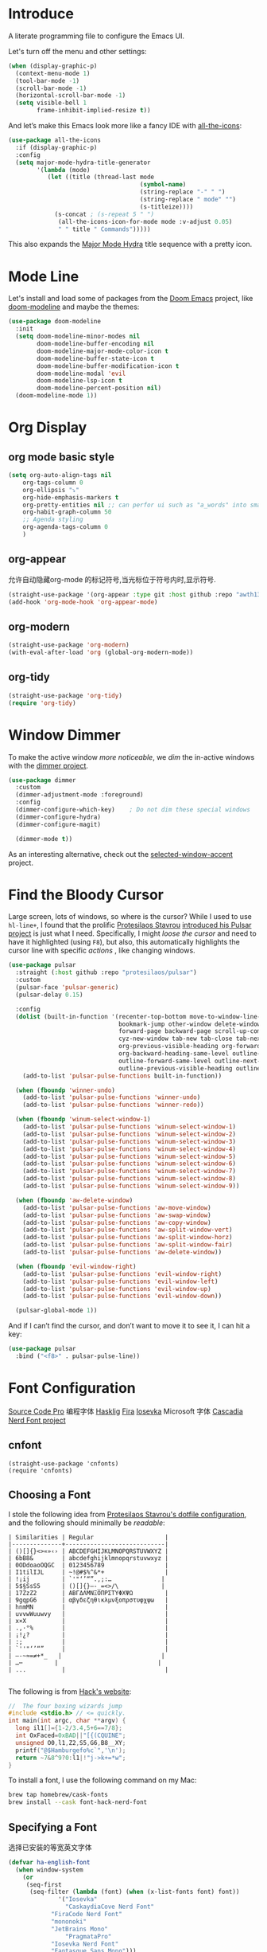 #+description: A literate programming file to configure the Emacs UI.
#+auto_tangle: vars:org-babel-tangle-comment-format-beg:org-babel-tangle-comment-format-end t
#+property:    header-args:emacs-lisp :tangle yes

* Introduce
A literate programming file to configure the Emacs UI.

#+begin_src emacs-lisp :comments link :exports none
;;; display --- Emacs UI configuration. -*- lexical-binding: t; -*-
;; 
;; © 2020-2023  Borrow From Howard X. Abrams <http://gitlab.com/howardabrams>
;;   Licensed under a Creative Commons Attribution 4.0 International License.
;;   See http://creativecommons.org/licenses/by/4.0/
;;
;; Author: Dancewhale
;; Maintainer: Dancewhale
;; Created: September 10, 2024
;;
;; This file is not part of GNU Emacs.
;;
;; *NB:* Do not edit this file. Instead, edit the original literate file.
;;
;;; Code:
#+end_src

Let's turn off the menu and other settings:
#+begin_src emacs-lisp :comments link
(when (display-graphic-p)
  (context-menu-mode 1)
  (tool-bar-mode -1)
  (scroll-bar-mode -1)
  (horizontal-scroll-bar-mode -1)
  (setq visible-bell 1
        frame-inhibit-implied-resize t))
#+end_src

And let’s make this Emacs look more like a fancy IDE with [[https://github.com/domtronn/all-the-icons.el][all-the-icons]]:

#+begin_src emacs-lisp :comments link
(use-package all-the-icons
  :if (display-graphic-p)
  :config
  (setq major-mode-hydra-title-generator
        '(lambda (mode)
           (let ((title (thread-last mode
                                     (symbol-name)
                                     (string-replace "-" " ")
                                     (string-replace " mode" "")
                                     (s-titleize))))
             (s-concat ; (s-repeat 5 " ")
              (all-the-icons-icon-for-mode mode :v-adjust 0.05)
              " " title " Commands")))))
#+end_src

This also expands the [[file:cyz-config.org::*Leader Sequences][Major Mode Hydra]] title sequence with a pretty icon.
* Mode Line
Let's install and load some of packages from the [[https://github.com/hlissner/doom-emacs][Doom Emacs]] project, like [[https://github.com/seagle0128/doom-modeline][doom-modeline]] and maybe the themes:
#+begin_src emacs-lisp :comments link
(use-package doom-modeline
  :init
  (setq doom-modeline-minor-modes nil
        doom-modeline-buffer-encoding nil
        doom-modeline-major-mode-color-icon t
        doom-modeline-buffer-state-icon t
        doom-modeline-buffer-modification-icon t
        doom-modeline-modal 'evil
        doom-modeline-lsp-icon t
        doom-modeline-percent-position nil)
  (doom-modeline-mode 1))
#+end_src

* Org Display
** org mode basic style
#+name: basic-style
#+begin_src emacs-lisp :comments link
(setq org-auto-align-tags nil
	org-tags-column 0
	org-ellipsis "⤵"
	org-hide-emphasis-markers t
	org-pretty-entities nil ;; can perfor ui such as "a_words" into small "awords"
	org-habit-graph-column 50
	;; Agenda styling
	org-agenda-tags-column 0
	)
#+end_src

** org-appear
允许自动隐藏org-mode 的标记符号,当光标位于符号内时,显示符号.
#+name: org-appear
#+begin_src emacs-lisp :comments link
(straight-use-package '(org-appear :type git :host github :repo "awth13/org-appear"))
(add-hook 'org-mode-hook 'org-appear-mode)
#+end_src

** org-modern
#+name: org-modern
#+begin_src emacs-lisp :comments link
  (straight-use-package 'org-modern)
  (with-eval-after-load 'org (global-org-modern-mode))
#+end_src

** org-tidy
#+name: org-tidy
#+begin_src emacs-lisp :comments link
(straight-use-package 'org-tidy)
(require 'org-tidy)
#+end_src


* Window Dimmer
To make the active window /more noticeable/, we /dim/ the in-active windows with the [[https://github.com/gonewest818/dimmer.el][dimmer project]].

#+begin_src emacs-lisp :comments link
(use-package dimmer
  :custom
  (dimmer-adjustment-mode :foreground)
  :config
  (dimmer-configure-which-key)    ; Do not dim these special windows
  (dimmer-configure-hydra)
  (dimmer-configure-magit)

  (dimmer-mode t))
#+end_src

As an interesting alternative, check out the [[https://www.emacs.dyerdwelling.family/emacs/20240208164549-emacs-selected-window-accent-mode-now-on-melpa/][selected-window-accent]] project.
* Find the Bloody Cursor
Large screen, lots of windows, so where is the cursor? While I used to use =hl-line+=, I found that the prolific [[https://protesilaos.com/][Protesilaos Stavrou]] [[https://protesilaos.com/codelog/2022-03-14-emacs-pulsar-demo/][introduced his Pulsar project]] is just what I need. Specifically, I might /loose the cursor/ and need to have it highlighted (using ~F8~), but also, this automatically highlights the cursor line with specific /actions/ , like changing windows.

#+begin_src emacs-lisp :comments link
(use-package pulsar
  :straight (:host github :repo "protesilaos/pulsar")
  :custom
  (pulsar-face 'pulsar-generic)
  (pulsar-delay 0.15)

  :config
  (dolist (built-in-function '(recenter-top-bottom move-to-window-line-top-bottom reposition-window
                               bookmark-jump other-window delete-window delete-other-windows
                               forward-page backward-page scroll-up-command scroll-down-command
                               cyz-new-window tab-new tab-close tab-next org-next-visible-heading
                               org-previous-visible-heading org-forward-heading-same-level
                               org-backward-heading-same-level outline-backward-same-level
                               outline-forward-same-level outline-next-visible-heading
                               outline-previous-visible-heading outline-up-heading))
    (add-to-list 'pulsar-pulse-functions built-in-function))

  (when (fboundp 'winner-undo)
    (add-to-list 'pulsar-pulse-functions 'winner-undo)
    (add-to-list 'pulsar-pulse-functions 'winner-redo))

  (when (fboundp 'winum-select-window-1)
    (add-to-list 'pulsar-pulse-functions 'winum-select-window-1)
    (add-to-list 'pulsar-pulse-functions 'winum-select-window-2)
    (add-to-list 'pulsar-pulse-functions 'winum-select-window-3)
    (add-to-list 'pulsar-pulse-functions 'winum-select-window-4)
    (add-to-list 'pulsar-pulse-functions 'winum-select-window-5)
    (add-to-list 'pulsar-pulse-functions 'winum-select-window-6)
    (add-to-list 'pulsar-pulse-functions 'winum-select-window-7)
    (add-to-list 'pulsar-pulse-functions 'winum-select-window-8)
    (add-to-list 'pulsar-pulse-functions 'winum-select-window-9))

  (when (fboundp 'aw-delete-window)
    (add-to-list 'pulsar-pulse-functions 'aw-move-window)
    (add-to-list 'pulsar-pulse-functions 'aw-swap-window)
    (add-to-list 'pulsar-pulse-functions 'aw-copy-window)
    (add-to-list 'pulsar-pulse-functions 'aw-split-window-vert)
    (add-to-list 'pulsar-pulse-functions 'aw-split-window-horz)
    (add-to-list 'pulsar-pulse-functions 'aw-split-window-fair)
    (add-to-list 'pulsar-pulse-functions 'aw-delete-window))

  (when (fboundp 'evil-window-right)
    (add-to-list 'pulsar-pulse-functions 'evil-window-right)
    (add-to-list 'pulsar-pulse-functions 'evil-window-left)
    (add-to-list 'pulsar-pulse-functions 'evil-window-up)
    (add-to-list 'pulsar-pulse-functions 'evil-window-down))

  (pulsar-global-mode 1))
#+end_src

And if I can’t find the cursor, and don’t want to move it to see it, I can hit a key:
#+begin_src emacs-lisp :comments link
(use-package pulsar
  :bind ("<f8>" . pulsar-pulse-line))
#+end_src

* Font Configuration
[[http://blogs.adobe.com/typblography/2012/09/source-code-pro.html][Source Code Pro]]  编程字体
[[https://github.com/i-tu/Hasklig][Hasklig]]     [[https://github.com/tonsky/FiraCode][Fira]]  [[https://typeof.net/Iosevka/][Iosevka]] 
Microsoft 字体 [[https://docs.microsoft.com/en-us/windows/terminal/cascadia-code][Cascadia]] 
[[https://github.com/ryanoasis/nerd-fonts][Nerd Font project]] 
** cnfont
#+name: cnfont
#+begin_src emacs-elisp  :comments link
(straight-use-package 'cnfonts)
(require 'cnfonts)
#+end_src

** Choosing a Font
I stole the following idea from [[https://protesilaos.com/dotemacs/#h:9035a1ed-e988-4731-89a5-0d9e302c3dea][Protesilaos Stavrou's dotfile configuration]], and the following should minimally be /readable/:
#+begin_example
  | Similarities | Regular                    |
  |--------------+----------------------------|
  | ()[]{}<>«»‹› | ABCDEFGHIJKLMNOPQRSTUVWXYZ |
  | 6bB8&        | abcdefghijklmnopqrstuvwxyz |
  | 0ODdoaoOQGC  | 0123456789                 |
  | I1tilIJL     | ~!@#$%^&*+                 |
  | !¡ij         | `'"‘’“”.,;:…              |
  | 5$§SsS5      | ()[]{}—-_=<>/\            |
  | 17ZzZ2       | ΑΒΓΔΛΜΝΞΟΠΡΣΤΥΦΧΨΩ         |
  | 9gqpG6       | αβγδεζηθικλμνξοπρστυφχψω   |
  | hnmMN        |                            |
  | uvvwWuuwvy   |                            |
  | x×X          |                            |
  | .,·°%        |                            |
  | ¡!¿?         |                            |
  | :;           |                            |
  | `''"‘’“”     |                            |
  | —-~≈=≠+*_   |                            |
  | …⋯         |                            |
  | ...          |                            |

#+end_example

The following is from [[https://source-foundry.github.io/Hack/font-specimen.html][Hack's website]]:
#+begin_src c
//  The four boxing wizards jump
#include <stdio.h> // <= quickly.
int main(int argc, char **argv) {
  long il1[]={1-2/3.4,5+6==7/8};
  int OxFaced=0xBAD||"[{(CQUINE";
  unsigned O0,l1,Z2,S5,G6,B8__XY;
  printf("@$Hamburgefo%c`",'\n');
  return ~7&8^9?0:l1|!"j->k+=*w";
}
#+end_src

To install a font, I use the following command on my Mac:
#+begin_src sh
brew tap homebrew/cask-fonts
brew install --cask font-hack-nerd-font
#+end_src
** Specifying a Font
选择已安装的等宽英文字体
#+begin_src emacs-lisp
(defvar ha-english-font
  (when window-system
    (or
     (seq-first
      (seq-filter (lambda (font) (when (x-list-fonts font) font))
    	      '("Iosevka"
                "CaskaydiaCove Nerd Font"
    		"FiraCode Nerd Font"
    		"mononoki"
    		"JetBrains Mono"
                "PragmataPro"
    		"Iosevka Nerd Font"
    		"Fantasque Sans Mono")))
     "monospaced"))
      "My fixed width font based on what I have installed.")
#+end_src
选择已安装的等宽中文字体
#+begin_src emacs-lisp
  (defvar ha-chinese-font
    (when window-system
      (or
       (seq-first
        (seq-filter (lambda (font) (when (x-list-fonts font) font))
                    '("LXGW WenKai"
                      "LXGW WenKai Mono"
                      "Sarasa Term Sc Nerd"
                      "harmonyOS sans")))
       (warn "Cannot find a Chinese Font.  Install 等宽字体."))))
  #+end_src

设置我的中文和英文字体，为了对齐特地找的等宽英文和中文字体。
#+begin_src emacs-lisp
(defun ha-better-font()
  (interactive)
  (if (display-graphic-p)
      (progn
        (set-face-attribute 'default nil :font ha-english-font)
        ;; Unicode font
        ;(set-fontset-font t 'unicode (font-spec :family "Monaco Nerd Font Mono") nil 'prepend)
        ;; Solve the org bullet problem
        ;;(dolist (charset '(?\x25cb))
        ;;  (set-fontset-font nil charset (font-spec :family "MonacoB" :size 13))) ;; 14 16 20 22 28
        ;; Chinese font
        (dolist (charset '(kana han cjk-misc bopomofo))
          (set-fontset-font (frame-parameter nil 'font)
                            charset
                            (font-spec :family ha-chinese-font)))
        (set-fontset-font t 'symbol  "Sarasa Term Sc Nerd")
)))

;; 支持字体大小修改
(require 'textsize)

#+end_src


* Themes
加载我喜欢的theme, install ef-themes
设置org-mode 的head 字体大小.
#+name: ef-themes
#+begin_src emacs-lisp :comments link
(use-package ef-themes
  :config
  (setq ef-themes-mixed-fonts nil
        ef-themes-variable-pitch-ui nil)
  (mapc  #'disable-theme custom-enabled-themes)
  (load-theme 'ef-melissa-light :no-confirm)
 )
#+end_src



Most of the time, Emacs is on my desk is a darkened room, so I choose the dark theme:

#+begin_src emacs-lisp :comments link
(defun laptop-inside ()
  "Customize the theme for inside programming."
  (interactive)
  (mapc  #'disable-theme custom-enabled-themes)
  (load-theme 'ef-maris-dark t))
;  (cyz-word-processor-fonts))
#+end_src

But, when feeling adventurous, I /sometimes/ take my laptop outside:

#+begin_src emacs-lisp :comments link
(defun laptop-in-the-sun ()
  "Customize the theme for outside programming."
  (interactive)
  (mapc  #'disable-theme custom-enabled-themes)
  (load-theme 'ef-melissa-light t)
  (set-face-attribute 'default nil :foreground "#0c0906")
  (set-face-attribute 'region nil :background "orange")
  (set-face-attribute 'org-block nil :background "#f2f1ef")
  (set-face-attribute 'org-block-begin-line nil :foreground "#999491" :background "#e5e4e3"))
;  (cyz-word-processor-fonts))
#+end_src

I’ve been playing around with making the current window more pronounced.
This isn’t needed as much with the [[*Window Dimmer][Window Dimmer]] feature, but if I do, this would be the settings:

#+begin_src emacs-lisp :comments link :tangle no
(set-face-attribute 'mode-line nil :background "#cccccc")
(set-face-attribute 'mode-line-inactive nil :background "#888888")
#+end_src

Oh, and turn off the line highlighting:

#+begin_src emacs-lisp :comments link
(global-hl-line-mode -1)
#+end_src

And of course, the default is /inside/ where it is dark and safe. Let’s also wait til the world settles down before calling this.

#+begin_src emacs-lisp :comments link
(progn
  (sit-for 2)
  (laptop-inside))
#+end_src

** Highlight Task Labels
In code, if you drop a specific /text/ labels, we can highlight them with [[https://github.com/tarsius/hl-todo][hl-todo package]]:

#+begin_src emacs-lisp :comments link
(use-package hl-todo
  :straight (:host github :repo "tarsius/hl-todo")
  :init
  (setq hl-todo-keyword-faces
    `(("TODO"   . ,(face-foreground 'warning))
      ("FIXME"  . ,(face-foreground 'error))
      ("NOTE"   . ,(face-foreground 'success))))
  (global-hl-todo-mode 1))
#+end_src

This means that comments like the following visually standout:
TODO Attempt to validate that this shows something I need to do.

Suggests to bind some keys to =hl-todo-next= in order to jump from tag to tag, but the [[https://github.com/liuyinz/consult-todo][consult-todo]] implements that in a more visual way:

#+begin_src emacs-lisp :comments link
(use-package consult-todo
  :init
  (defconst consult-todo--narrow
    '((?t . "TODO")
      (?f . "FIXME")
      (?n . "NOTE"))
    "Mapping of narrow and keywords.")
  :general (:states 'normal "g t" '("jump todos" . consult-todo)))
#+end_src

* Full Size Frame
Taken from [[https://emacsredux.com/blog/2020/12/04/maximize-the-emacs-frame-on-startup/][this essay]], I figured I would start the initial frame automatically in fullscreen, but not any subsequent frames (as this could be part of the capturing system).
#+begin_src emacs-lisp :comments link
(add-to-list 'initial-frame-alist '(fullscreen . maximized))
#+end_src

But when capturing, I subsequently open smaller frames that shouldn’t be /odd looking/:
#+begin_src emacs-lisp :comments link
(add-to-list 'default-frame-alist '(ns-transparent-titlebar . t))
(add-to-list 'default-frame-alist '(ns-appearance . dark))
#+end_src

Now that I’m using v29 of Emacs, I can /un-decorate/ the non-full-sized frames:
#+begin_src emacs-lisp :comments link
(add-to-list 'default-frame-alist '(undecorated-round . t))
#+end_src

* Emojis, Icons and Whatnot
Display these two symbols as one:
#+begin_src emacs-lisp :comments link
(add-hook 'text-mode-hook (lambda ()
                            (dolist (pair '(("!?" . "‽")
                                            ("ae" . "æ")
                                            ("AE" . "Æ")

                                            ;; If we have ligatures, why these?
                                            ;; ("->" . ?→)
                                            ;; ("<-" . ?←)
                                            ;; ("=>" . ?⇒)
                                            ))
                              (push pair prettify-symbols-alist))))
#+end_src

And turn the prettifier on:
#+begin_src emacs-lisp :comments link
(global-prettify-symbols-mode 1)
#+end_src

In Emacs 28.1, we have better Unicode 14 support. Which means, we need to install [[https://github.com/googlefonts/noto-emoji][Noto Color Emoji]]. My systems, seems to work fine, but I’m leaving this code here in case I have issues, as I might use what Apple supplies when on a Mac (thanks [[http://xahlee.info/emacs/emacs/emacs_list_and_set_font.html][Xah Lee]]):
#+begin_src emacs-lisp :comments link
;; set font for emoji (should come after setting symbols)
(set-fontset-font t 'emoji
 (cond
  ((member "Apple Color Emoji" (font-family-list)) "Apple Color Emoji")
  ((member "Noto Color Emoji" (font-family-list)) "Noto Color Emoji")
  ((member "Symbola" (font-family-list)) "Symbola")))
#+end_src
Test this out: 😄 😱 😸 👸 👽 🙋

Not use what I'm doing with the [[https://github.com/domtronn/all-the-icons.el][all-the-icons]] package, but the Doom Modeline uses much of this.
#+begin_src emacs-lisp :comments link
(use-package all-the-icons)
#+end_src
*Note:* Install everything with the function, =all-the-icons-install-fonts=.
* Ligatures
Seems like getting ligatures to work in Emacs has been a Holy Grail. On Mac, I've used special builds that have hacks, but now with Emacs 27 and Harfbuzz, I should be able to get --> to look like it should.

#+begin_src emacs-lisp :comments link :tangle no
(setq prettify-symbols-unprettify-at-point 'right-edge)

(global-prettify-symbols-mode +1)
(prettify-symbols-mode +1)
#+end_src

We'll start using that instead, but setting this [[file:cyz-programming.org::*Ligatures][over here]] in the programming section.

Also note that adding a /little/ extra space between lines makes text files easier to read.
#+begin_src emacs-lisp :comments link
(add-hook 'text-mode-hook (lambda () (setq-local line-spacing 0.1)))
#+end_src
* Technical Artifacts :noexport:

Let's =provide= a name so we can =require= this file:
#+begin_src emacs-lisp :comments link :exports none
(provide 'cyz-display)
;;; cyz-display.el ends here
#+end_src

Before you can build this on a new system, make sure that you put the cursor over any of these properties, and hit: ~C-c C-c~
